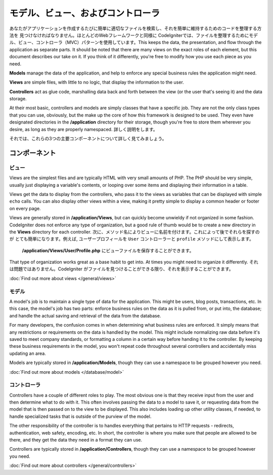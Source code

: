 ##############################
モデル、ビュー、およびコントローラ
##############################

あなたがアプリケーションを作成するたびに簡単に適切なファイルを検索し、それを簡単に維持するためのコードを整理する方法を
見つけなければなりません。ほとんどのWebフレームワークと同様に
CodeIgniterでは、ファイルを整理するためにモデル、ビュー、コントローラ（MVC）パターンを使用しています。This keeps the data, the presentation, and flow through the
application as separate parts. It should be noted that there are many views on the exact roles of each element,
but this document describes our take on it. If you think of it differently, you're free to modify how you use
each piece as you need.

**Models** manage the data of the application, and help to enforce any special business rules the application might need.

**Views** are simple files, with little to no logic, that display the information to the user.

**Controllers** act as glue code, marshalling data back and forth between the view (or the user that's seeing it) and
the data storage.

At their most basic, controllers and models are simply classes that have a specific job. They are not the only class
types that you can use, obviously, but the make up the core of how this framework is designed to be used. They even
have designated directories in the **/application** directory for their storage, though you're free to store them
wherever you desire, as long as they are properly namespaced. 詳しく説明をします。

それでは、これらの3つの主要コンポーネントについて詳しく見てみましょう。


**************
コンポーネント
**************

ビュー
=====

Views are the simplest files and are typically HTML with very small amounts of PHP. The PHP should be very simple,
usually just displaying a variable's contents, or looping over some items and displaying their information in a table.

Views get the data to display from the controllers, who pass it to the views as variables that can be displayed
with simple ``echo`` calls. You can also display other views within a view, making it pretty simple to display a
common header or footer on every page.

Views are generally stored in **/application/Views**, but can quickly become unwieldy if not organized in some fashion.
CodeIgniter does not enforce any type of organization, but a good rule of thumb would be to create a new directory in
the **Views** directory for each controller. 次に、メソッド名によりビューに名前を付けます。これによって後でそれらを探すのが
とても簡単になります。例えば, ユーザープロフィールを ``User`` コントローラーと  ``profile`` メソッドにして表示します。
 **/application/Views/User/Profile.php** にビューファイルを保存することができます。

That type of organization works great as a base habit to get into. At times you might need to organize it differently.
それは問題ではありません。CodeIgniter がファイルを見つけることができる限り、それを表示することができます。

:doc:`Find out more about views </general/views>`


モデル
======

A model's job is to maintain a single type of data for the application. This might be users, blog posts, transactions, etc.
In this case, the model's job has two parts: enforce business rules on the data as it is pulled from, or put into, the
database; and handle the actual saving and retrieval of the data from the database.

For many developers, the confusion comes in when determining what business rules are enforced. It simply means that
any restrictions or requirements on the data is handled by the model. This might include normalizing raw data before
it's saved to meet company standards, or formatting a column in a certain way before handing it to the controller.
By keeping these business requirements in the model, you won't repeat code throughout several controllers and accidentally
miss updating an area.

Models are typically stored in **/application/Models**, though they can use a namespace to be grouped however you need.

:doc:`Find out more about models </database/model>`


コントローラ
===========

Controllers have a couple of different roles to play. The most obvious one is that they receive input from the user and
then determine what to do with it. This often involves passing the data to a model to save it, or requesting data from
the model that is then passed on to the view to be displayed. This also includes loading up other utility classes,
if needed, to handle specialized tasks that is outside of the purview of the model.

The other responsibility of the controller is to handles everything that pertains to HTTP requests - redirects,
authentication, web safety, encoding, etc. In short, the controller is where you make sure that people are allowed to
be there, and they get the data they need in a format they can use.

Controllers are typically stored in **/application/Controllers**, though they can use a namespace to be grouped however
you need.

:doc:`Find out more about controllers </general/controllers>`